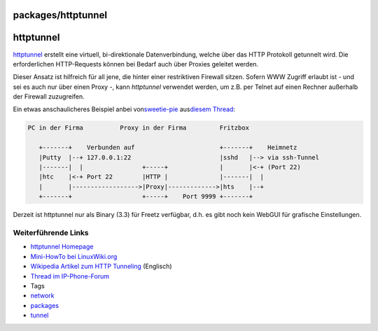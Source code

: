 packages/httptunnel
===================
httptunnel
==========

`​httptunnel <http://www.nocrew.org/software/httptunnel.html>`__
erstellt eine virtuell, bi-direktionale Datenverbindung, welche über das
HTTP Protokoll getunnelt wird. Die erforderlichen HTTP-Requests können
bei Bedarf auch über Proxies geleitet werden.

Dieser Ansatz ist hilfreich für all jene, die hinter einer restriktiven
Firewall sitzen. Sofern WWW Zugriff erlaubt ist - und sei es auch nur
über einen Proxy -, kann *httptunnel* verwendet werden, um z.B. per
Telnet auf einen Rechner außerhalb der Firewall zuzugreifen.

Ein etwas anschaulicheres Beispiel anbei von
`​sweetie-pie <http://www.ip-phone-forum.de/member.php?u=62645>`__ aus
`​diesem
Thread <http://www.ip-phone-forum.de/showthread.php?p=536622#post536622>`__:

.. code:: wiki

   PC in der Firma          Proxy in der Firma         Fritzbox

      +-------+    Verbunden auf                       +-------+    Heimnetz
      |Putty  |--+ 127.0.0.1:22                        |sshd   |--> via ssh-Tunnel
      |-------|  |                +-----+              |       |<-+ (Port 22)
      |htc    |<-+ Port 22        |HTTP |              |-------|  |
      |       |------------------>|Proxy|------------->|hts    |--+
      +-------+                   +-----+    Port 9999 +-------+

Derzeit ist httptunnel nur als Binary (3.3) für Freetz verfügbar, d.h.
es gibt noch kein WebGUI für grafische Einstellungen.

.. _WeiterführendeLinks:

Weiterführende Links
--------------------

-  `​httptunnel
   Homepage <http://www.nocrew.org/software/httptunnel.html>`__
-  `​Mini-HowTo bei LinuxWiki.org <http://linuxwiki.org/HttpTunnel>`__
-  `​Wikipedia Artikel zum HTTP
   Tunneling <http://en.wikipedia.org/wiki/HTTP_tunnel>`__ (Englisch)
-  `​Thread im
   IP-Phone-Forum <http://www.ip-phone-forum.de/showthread.php?t=167980>`__

-  Tags
-  `network </tags/network>`__
-  `packages <../packages.html>`__
-  `tunnel </tags/tunnel>`__
